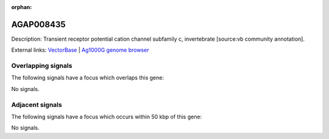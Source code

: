 :orphan:

AGAP008435
=============





Description: Transient receptor potential cation channel subfamily c, invertebrate [source:vb community annotation].

External links:
`VectorBase <https://www.vectorbase.org/Anopheles_gambiae/Gene/Summary?g=AGAP008435>`_ |
`Ag1000G genome browser <https://www.malariagen.net/apps/ag1000g/phase1-AR3/index.html?genome_region=3R:10708507-10716911#genomebrowser>`_

Overlapping signals
-------------------

The following signals have a focus which overlaps this gene:



No signals.



Adjacent signals
----------------

The following signals have a focus which occurs within 50 kbp of this gene:



No signals.


